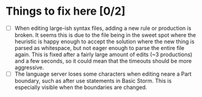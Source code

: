 * Things to fix here [0/2]
  - [ ] When editing large-ish syntax files, adding a new rule or production is broken.
        It seems this is due to the file being in the sweet spot where the heuristic is
        happy enough to accept the solution where the new thing is parsed as whitespace,
        but not eager enough to parse the entire file again. This is fixed after a fairly
        large amount of edits (~3 productions) and a few seconds, so it could mean
        that the timeouts should be more aggressive.
  - [ ] The language server loses some characters when editing neare a Part boundary,
        such as after use statements in Basic Storm. This is especially visible when
        the boundaries are changed.
